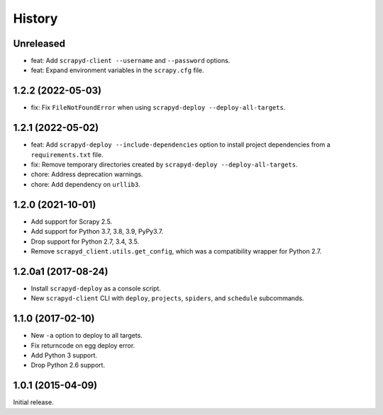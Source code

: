 History
-------

Unreleased
~~~~~~~~~~

- feat: Add ``scrapyd-client --username`` and ``--password`` options.
- feat: Expand environment variables in the ``scrapy.cfg`` file.

1.2.2 (2022-05-03)
~~~~~~~~~~~~~~~~~~

- fix: Fix ``FileNotFoundError`` when using ``scrapyd-deploy --deploy-all-targets``.

1.2.1 (2022-05-02)
~~~~~~~~~~~~~~~~~~

- feat: Add ``scrapyd-deploy --include-dependencies`` option to install project dependencies from a ``requirements.txt`` file.
- fix: Remove temporary directories created by ``scrapyd-deploy --deploy-all-targets``.
- chore: Address deprecation warnings.
- chore: Add dependency on ``urllib3``.

1.2.0 (2021-10-01)
~~~~~~~~~~~~~~~~~~

- Add support for Scrapy 2.5.
- Add support for Python 3.7, 3.8, 3.9, PyPy3.7.
- Drop support for Python 2.7, 3.4, 3.5.
- Remove ``scrapyd_client.utils.get_config``, which was a compatibility wrapper for Python 2.7.

1.2.0a1 (2017-08-24)
~~~~~~~~~~~~~~~~~~~~

- Install ``scrapyd-deploy`` as a console script.
- New ``scrapyd-client`` CLI with ``deploy``, ``projects``, ``spiders``,
  and ``schedule`` subcommands.

1.1.0 (2017-02-10)
~~~~~~~~~~~~~~~~~~

- New ``-a`` option to deploy to all targets.
- Fix returncode on egg deploy error.
- Add Python 3 support.
- Drop Python 2.6 support.

1.0.1 (2015-04-09)
~~~~~~~~~~~~~~~~~~

Initial release.
